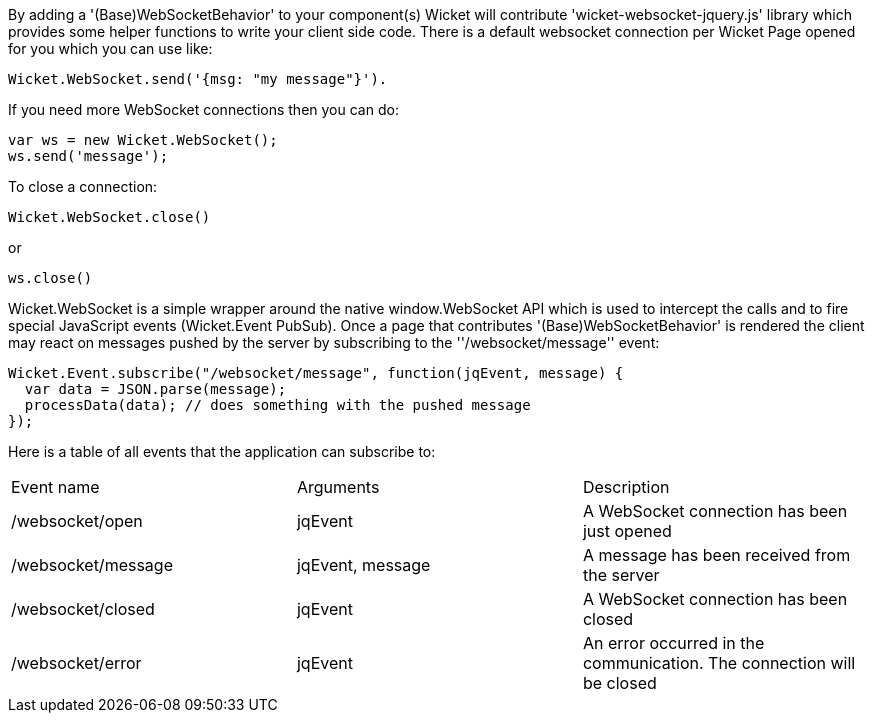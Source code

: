             
By adding a '(Base)WebSocketBehavior' to your component(s) Wicket will contribute 'wicket-websocket-jquery.js' library which provides some helper functions to write your client side code. There is a default websocket connection per Wicket Page opened for you which you can use like:
[source,java]
----
Wicket.WebSocket.send('{msg: "my message"}').
----

If you need more WebSocket connections then you can do: 
[source,java]
----
var ws = new Wicket.WebSocket(); 
ws.send('message');
----

To close a connection: 
[source,java]
----
Wicket.WebSocket.close()
----

or 
[source,java]
----
ws.close()
----

Wicket.WebSocket is a simple wrapper around the native window.WebSocket API which is used to intercept the calls and to fire special JavaScript events (Wicket.Event PubSub).
Once a page that contributes '(Base)WebSocketBehavior' is rendered the client may react on messages pushed by the server by subscribing to the ''/websocket/message'' event:

[source,java]
----
Wicket.Event.subscribe("/websocket/message", function(jqEvent, message) {
  var data = JSON.parse(message);
  processData(data); // does something with the pushed message
});
----

Here is a table of all events that the application can subscribe to:
|===
Event name | Arguments | Description
|/websocket/open | jqEvent | A WebSocket connection has been just opened
|/websocket/message | jqEvent, message | A message has been received from the server
|/websocket/closed | jqEvent | A WebSocket connection has been closed
|/websocket/error | jqEvent | An error occurred in the communication. The connection will be closed
|===


